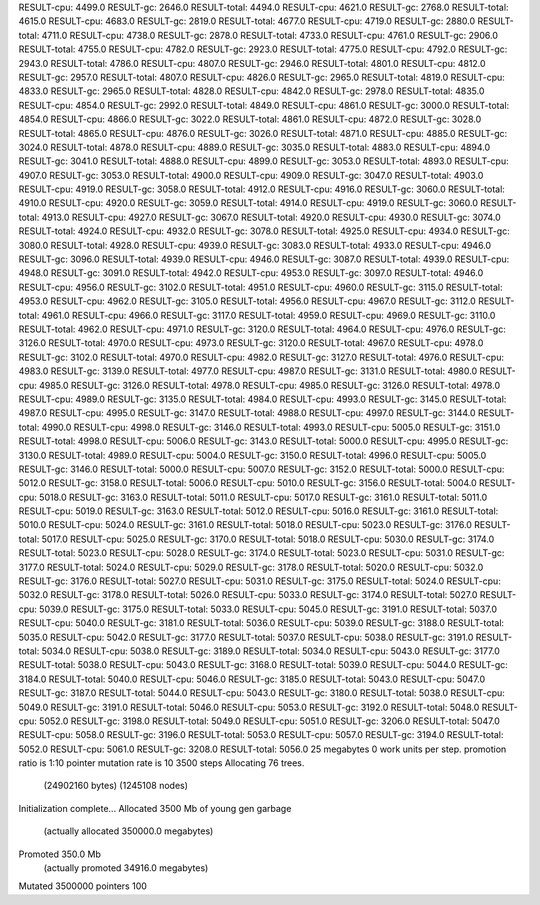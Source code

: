RESULT-cpu: 4499.0
RESULT-gc: 2646.0
RESULT-total: 4494.0
RESULT-cpu: 4621.0
RESULT-gc: 2768.0
RESULT-total: 4615.0
RESULT-cpu: 4683.0
RESULT-gc: 2819.0
RESULT-total: 4677.0
RESULT-cpu: 4719.0
RESULT-gc: 2880.0
RESULT-total: 4711.0
RESULT-cpu: 4738.0
RESULT-gc: 2878.0
RESULT-total: 4733.0
RESULT-cpu: 4761.0
RESULT-gc: 2906.0
RESULT-total: 4755.0
RESULT-cpu: 4782.0
RESULT-gc: 2923.0
RESULT-total: 4775.0
RESULT-cpu: 4792.0
RESULT-gc: 2943.0
RESULT-total: 4786.0
RESULT-cpu: 4807.0
RESULT-gc: 2946.0
RESULT-total: 4801.0
RESULT-cpu: 4812.0
RESULT-gc: 2957.0
RESULT-total: 4807.0
RESULT-cpu: 4826.0
RESULT-gc: 2965.0
RESULT-total: 4819.0
RESULT-cpu: 4833.0
RESULT-gc: 2965.0
RESULT-total: 4828.0
RESULT-cpu: 4842.0
RESULT-gc: 2978.0
RESULT-total: 4835.0
RESULT-cpu: 4854.0
RESULT-gc: 2992.0
RESULT-total: 4849.0
RESULT-cpu: 4861.0
RESULT-gc: 3000.0
RESULT-total: 4854.0
RESULT-cpu: 4866.0
RESULT-gc: 3022.0
RESULT-total: 4861.0
RESULT-cpu: 4872.0
RESULT-gc: 3028.0
RESULT-total: 4865.0
RESULT-cpu: 4876.0
RESULT-gc: 3026.0
RESULT-total: 4871.0
RESULT-cpu: 4885.0
RESULT-gc: 3024.0
RESULT-total: 4878.0
RESULT-cpu: 4889.0
RESULT-gc: 3035.0
RESULT-total: 4883.0
RESULT-cpu: 4894.0
RESULT-gc: 3041.0
RESULT-total: 4888.0
RESULT-cpu: 4899.0
RESULT-gc: 3053.0
RESULT-total: 4893.0
RESULT-cpu: 4907.0
RESULT-gc: 3053.0
RESULT-total: 4900.0
RESULT-cpu: 4909.0
RESULT-gc: 3047.0
RESULT-total: 4903.0
RESULT-cpu: 4919.0
RESULT-gc: 3058.0
RESULT-total: 4912.0
RESULT-cpu: 4916.0
RESULT-gc: 3060.0
RESULT-total: 4910.0
RESULT-cpu: 4920.0
RESULT-gc: 3059.0
RESULT-total: 4914.0
RESULT-cpu: 4919.0
RESULT-gc: 3060.0
RESULT-total: 4913.0
RESULT-cpu: 4927.0
RESULT-gc: 3067.0
RESULT-total: 4920.0
RESULT-cpu: 4930.0
RESULT-gc: 3074.0
RESULT-total: 4924.0
RESULT-cpu: 4932.0
RESULT-gc: 3078.0
RESULT-total: 4925.0
RESULT-cpu: 4934.0
RESULT-gc: 3080.0
RESULT-total: 4928.0
RESULT-cpu: 4939.0
RESULT-gc: 3083.0
RESULT-total: 4933.0
RESULT-cpu: 4946.0
RESULT-gc: 3096.0
RESULT-total: 4939.0
RESULT-cpu: 4946.0
RESULT-gc: 3087.0
RESULT-total: 4939.0
RESULT-cpu: 4948.0
RESULT-gc: 3091.0
RESULT-total: 4942.0
RESULT-cpu: 4953.0
RESULT-gc: 3097.0
RESULT-total: 4946.0
RESULT-cpu: 4956.0
RESULT-gc: 3102.0
RESULT-total: 4951.0
RESULT-cpu: 4960.0
RESULT-gc: 3115.0
RESULT-total: 4953.0
RESULT-cpu: 4962.0
RESULT-gc: 3105.0
RESULT-total: 4956.0
RESULT-cpu: 4967.0
RESULT-gc: 3112.0
RESULT-total: 4961.0
RESULT-cpu: 4966.0
RESULT-gc: 3117.0
RESULT-total: 4959.0
RESULT-cpu: 4969.0
RESULT-gc: 3110.0
RESULT-total: 4962.0
RESULT-cpu: 4971.0
RESULT-gc: 3120.0
RESULT-total: 4964.0
RESULT-cpu: 4976.0
RESULT-gc: 3126.0
RESULT-total: 4970.0
RESULT-cpu: 4973.0
RESULT-gc: 3120.0
RESULT-total: 4967.0
RESULT-cpu: 4978.0
RESULT-gc: 3102.0
RESULT-total: 4970.0
RESULT-cpu: 4982.0
RESULT-gc: 3127.0
RESULT-total: 4976.0
RESULT-cpu: 4983.0
RESULT-gc: 3139.0
RESULT-total: 4977.0
RESULT-cpu: 4987.0
RESULT-gc: 3131.0
RESULT-total: 4980.0
RESULT-cpu: 4985.0
RESULT-gc: 3126.0
RESULT-total: 4978.0
RESULT-cpu: 4985.0
RESULT-gc: 3126.0
RESULT-total: 4978.0
RESULT-cpu: 4989.0
RESULT-gc: 3135.0
RESULT-total: 4984.0
RESULT-cpu: 4993.0
RESULT-gc: 3145.0
RESULT-total: 4987.0
RESULT-cpu: 4995.0
RESULT-gc: 3147.0
RESULT-total: 4988.0
RESULT-cpu: 4997.0
RESULT-gc: 3144.0
RESULT-total: 4990.0
RESULT-cpu: 4998.0
RESULT-gc: 3146.0
RESULT-total: 4993.0
RESULT-cpu: 5005.0
RESULT-gc: 3151.0
RESULT-total: 4998.0
RESULT-cpu: 5006.0
RESULT-gc: 3143.0
RESULT-total: 5000.0
RESULT-cpu: 4995.0
RESULT-gc: 3130.0
RESULT-total: 4989.0
RESULT-cpu: 5004.0
RESULT-gc: 3150.0
RESULT-total: 4996.0
RESULT-cpu: 5005.0
RESULT-gc: 3146.0
RESULT-total: 5000.0
RESULT-cpu: 5007.0
RESULT-gc: 3152.0
RESULT-total: 5000.0
RESULT-cpu: 5012.0
RESULT-gc: 3158.0
RESULT-total: 5006.0
RESULT-cpu: 5010.0
RESULT-gc: 3156.0
RESULT-total: 5004.0
RESULT-cpu: 5018.0
RESULT-gc: 3163.0
RESULT-total: 5011.0
RESULT-cpu: 5017.0
RESULT-gc: 3161.0
RESULT-total: 5011.0
RESULT-cpu: 5019.0
RESULT-gc: 3163.0
RESULT-total: 5012.0
RESULT-cpu: 5016.0
RESULT-gc: 3161.0
RESULT-total: 5010.0
RESULT-cpu: 5024.0
RESULT-gc: 3161.0
RESULT-total: 5018.0
RESULT-cpu: 5023.0
RESULT-gc: 3176.0
RESULT-total: 5017.0
RESULT-cpu: 5025.0
RESULT-gc: 3170.0
RESULT-total: 5018.0
RESULT-cpu: 5030.0
RESULT-gc: 3174.0
RESULT-total: 5023.0
RESULT-cpu: 5028.0
RESULT-gc: 3174.0
RESULT-total: 5023.0
RESULT-cpu: 5031.0
RESULT-gc: 3177.0
RESULT-total: 5024.0
RESULT-cpu: 5029.0
RESULT-gc: 3178.0
RESULT-total: 5020.0
RESULT-cpu: 5032.0
RESULT-gc: 3176.0
RESULT-total: 5027.0
RESULT-cpu: 5031.0
RESULT-gc: 3175.0
RESULT-total: 5024.0
RESULT-cpu: 5032.0
RESULT-gc: 3178.0
RESULT-total: 5026.0
RESULT-cpu: 5033.0
RESULT-gc: 3174.0
RESULT-total: 5027.0
RESULT-cpu: 5039.0
RESULT-gc: 3175.0
RESULT-total: 5033.0
RESULT-cpu: 5045.0
RESULT-gc: 3191.0
RESULT-total: 5037.0
RESULT-cpu: 5040.0
RESULT-gc: 3181.0
RESULT-total: 5036.0
RESULT-cpu: 5039.0
RESULT-gc: 3188.0
RESULT-total: 5035.0
RESULT-cpu: 5042.0
RESULT-gc: 3177.0
RESULT-total: 5037.0
RESULT-cpu: 5038.0
RESULT-gc: 3191.0
RESULT-total: 5034.0
RESULT-cpu: 5038.0
RESULT-gc: 3189.0
RESULT-total: 5034.0
RESULT-cpu: 5043.0
RESULT-gc: 3177.0
RESULT-total: 5038.0
RESULT-cpu: 5043.0
RESULT-gc: 3168.0
RESULT-total: 5039.0
RESULT-cpu: 5044.0
RESULT-gc: 3184.0
RESULT-total: 5040.0
RESULT-cpu: 5046.0
RESULT-gc: 3185.0
RESULT-total: 5043.0
RESULT-cpu: 5047.0
RESULT-gc: 3187.0
RESULT-total: 5044.0
RESULT-cpu: 5043.0
RESULT-gc: 3180.0
RESULT-total: 5038.0
RESULT-cpu: 5049.0
RESULT-gc: 3191.0
RESULT-total: 5046.0
RESULT-cpu: 5053.0
RESULT-gc: 3192.0
RESULT-total: 5048.0
RESULT-cpu: 5052.0
RESULT-gc: 3198.0
RESULT-total: 5049.0
RESULT-cpu: 5051.0
RESULT-gc: 3206.0
RESULT-total: 5047.0
RESULT-cpu: 5058.0
RESULT-gc: 3196.0
RESULT-total: 5053.0
RESULT-cpu: 5057.0
RESULT-gc: 3194.0
RESULT-total: 5052.0
RESULT-cpu: 5061.0
RESULT-gc: 3208.0
RESULT-total: 5056.0
25 megabytes
0 work units per step.
promotion ratio is 1:10
pointer mutation rate is 10
3500 steps
Allocating 76 trees.
  (24902160 bytes)
  (1245108 nodes)
Initialization complete...
Allocated 3500 Mb of young gen garbage
    (actually allocated 350000.0 megabytes)
Promoted 350.0 Mb
    (actually promoted 34916.0 megabytes)
Mutated 3500000 pointers
100
